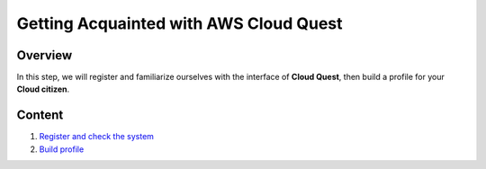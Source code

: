 Getting Acquainted with AWS Cloud Quest
=======================================

Overview
--------

In this step, we will register and familiarize ourselves with the interface of **Cloud Quest**, then build a profile for your **Cloud citizen**.

Content
-------

1. `Register and check the system <register_and_check_the_system.rst>`_
2. `Build profile <build_profile.rst>`_
